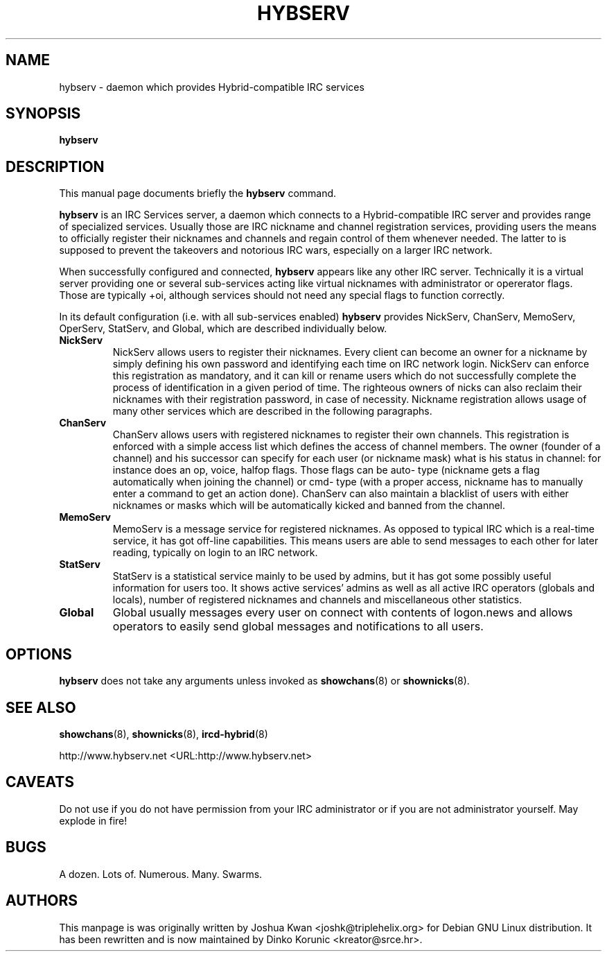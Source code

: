 .\" This manpage has been automatically generated by docbook2man 
.\" from a DocBook document.  This tool can be found at:
.\" <http://shell.ipoline.com/~elmert/comp/docbook2X/> 
.\" Please send any bug reports, improvements, comments, patches, 
.\" etc. to Steve Cheng <steve@ggi-project.org>.
.TH "HYBSERV" "8" "15 September 2006" "" ""

.SH NAME
hybserv \- daemon which provides Hybrid-compatible IRC services
.SH SYNOPSIS

\fBhybserv\fR

.SH "DESCRIPTION"
.PP
This manual page documents briefly the \fBhybserv\fR
command.
.PP
\fBhybserv\fR is an IRC Services server, a daemon
which connects to a Hybrid-compatible IRC server and provides range
of specialized services. Usually those are IRC nickname and channel
registration services, providing users the means to officially
register their nicknames and channels and regain control of them
whenever needed. The latter to is supposed to prevent the takeovers
and notorious IRC wars, especially on a larger IRC network.
.PP
When successfully configured and connected,
\fBhybserv\fR appears like any other IRC server.
Technically it is a virtual server providing one or several
sub-services acting like virtual nicknames with administrator or
opererator flags.  Those are typically +oi, although services should
not need any special flags to function correctly.
.PP
In its default configuration (i.e. with all sub-services enabled)
\fBhybserv\fR provides NickServ, ChanServ, MemoServ,
OperServ, StatServ, and Global, which are described individually
below.
.TP
\fBNickServ\fR
NickServ allows users to register their nicknames. Every
client can become an owner for a nickname by simply defining
his own password and identifying each time on IRC network
login. NickServ can enforce this registration as mandatory,
and it can kill or rename users which do not successfully
complete the process of identification in a given period of
time. The righteous owners of nicks can also reclaim their
nicknames with their registration password, in case of
necessity.  Nickname registration allows usage of many other
services which are described in the following paragraphs.
.TP
\fBChanServ\fR
ChanServ allows users with registered nicknames to register
their own channels. This registration is enforced with a
simple access list which defines the access of channel
members. The owner (founder of a channel) and his successor
can specify for each user (or nickname mask) what is his
status in channel: for instance does an op, voice, halfop
flags. Those flags can be auto- type (nickname gets a flag
automatically when joining the channel) or cmd- type (with a
proper access, nickname has to manually enter a command to get
an action done). ChanServ can also maintain a blacklist of
users with either nicknames or masks which will be
automatically kicked and banned from the channel.
.TP
\fBMemoServ\fR
MemoServ is a message service for registered nicknames. As
opposed to typical IRC which is a real-time service, it has
got off-line capabilities. This means users are able to send
messages to each other for later reading, typically on login
to an IRC network.
.TP
\fBStatServ\fR
StatServ is a statistical service mainly to be used by admins,
but it has got some possibly useful information for users too.
It shows active services' admins as well as all active IRC
operators (globals and locals), number of registered nicknames
and channels and miscellaneous other statistics.
.TP
\fBGlobal\fR
Global usually messages every user on connect with contents of
logon.news and allows operators to easily send global messages
and notifications to all users.
.SH "OPTIONS"
.PP
\fBhybserv\fR does not take any arguments unless
invoked as \fBshowchans\fR(8) or
\fBshownicks\fR(8).
.SH "SEE ALSO"
.PP
\fBshowchans\fR(8), \fBshownicks\fR(8),
\fBircd-hybrid\fR(8)
.PP
http://www.hybserv.net <URL:http://www.hybserv.net>
.SH "CAVEATS"
.PP
Do not use if you do not have permission from your IRC administrator
or if you are not administrator yourself. May explode in fire!
.SH "BUGS"
.PP
A dozen. Lots of. Numerous. Many. Swarms.
.SH "AUTHORS"
.PP
This manpage is was originally written by
Joshua
Kwan
<joshk@triplehelix.org>
for Debian GNU
Linux distribution. It has been
rewritten and is now maintained by 
Dinko
Korunic
<kreator@srce.hr>\&.
